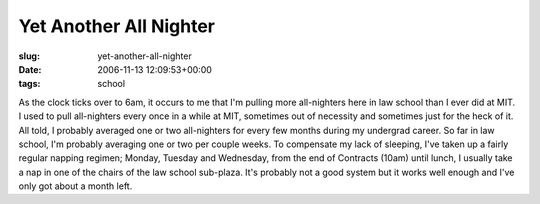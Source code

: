 Yet Another All Nighter
=======================

:slug: yet-another-all-nighter
:date: 2006-11-13 12:09:53+00:00
:tags: school

As the clock ticks over to 6am, it occurs to me that I'm pulling more
all-nighters here in law school than I ever did at MIT. I used to pull
all-nighters every once in a while at MIT, sometimes out of necessity
and sometimes just for the heck of it. All told, I probably averaged one
or two all-nighters for every few months during my undergrad career. So
far in law school, I'm probably averaging one or two per couple weeks.
To compensate my lack of sleeping, I've taken up a fairly regular
napping regimen; Monday, Tuesday and Wednesday, from the end of
Contracts (10am) until lunch, I usually take a nap in one of the chairs
of the law school sub-plaza. It's probably not a good system but it
works well enough and I've only got about a month left.
